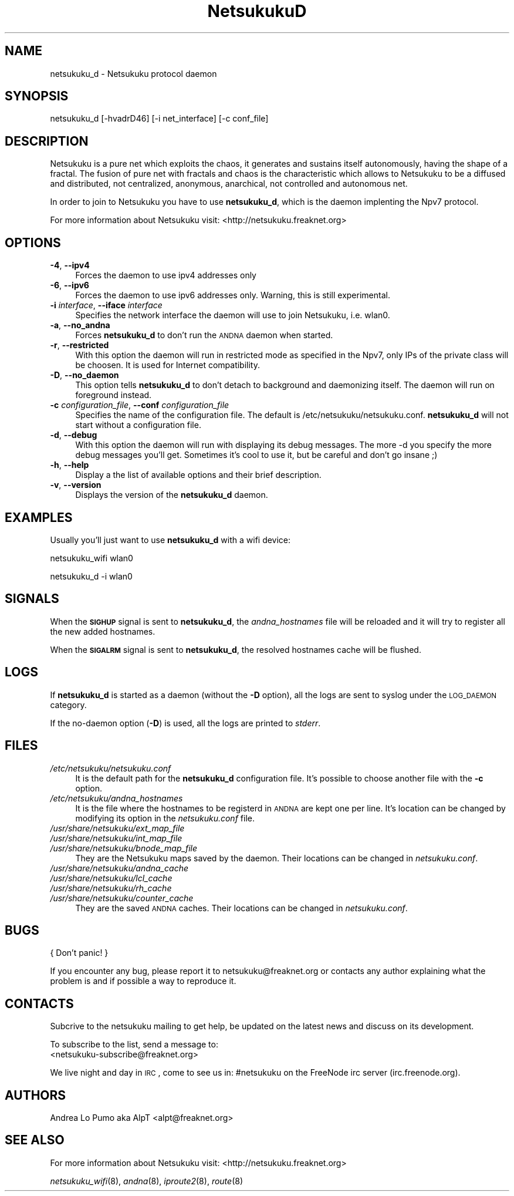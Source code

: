 .\" Automatically generated by Pod::Man v1.37, Pod::Parser v1.14
.\"
.\" Standard preamble:
.\" ========================================================================
.de Sh \" Subsection heading
.br
.if t .Sp
.ne 5
.PP
\fB\\$1\fR
.PP
..
.de Sp \" Vertical space (when we can't use .PP)
.if t .sp .5v
.if n .sp
..
.de Vb \" Begin verbatim text
.ft CW
.nf
.ne \\$1
..
.de Ve \" End verbatim text
.ft R
.fi
..
.\" Set up some character translations and predefined strings.  \*(-- will
.\" give an unbreakable dash, \*(PI will give pi, \*(L" will give a left
.\" double quote, and \*(R" will give a right double quote.  | will give a
.\" real vertical bar.  \*(C+ will give a nicer C++.  Capital omega is used to
.\" do unbreakable dashes and therefore won't be available.  \*(C` and \*(C'
.\" expand to `' in nroff, nothing in troff, for use with C<>.
.tr \(*W-|\(bv\*(Tr
.ds C+ C\v'-.1v'\h'-1p'\s-2+\h'-1p'+\s0\v'.1v'\h'-1p'
.ie n \{\
.    ds -- \(*W-
.    ds PI pi
.    if (\n(.H=4u)&(1m=24u) .ds -- \(*W\h'-12u'\(*W\h'-12u'-\" diablo 10 pitch
.    if (\n(.H=4u)&(1m=20u) .ds -- \(*W\h'-12u'\(*W\h'-8u'-\"  diablo 12 pitch
.    ds L" ""
.    ds R" ""
.    ds C` ""
.    ds C' ""
'br\}
.el\{\
.    ds -- \|\(em\|
.    ds PI \(*p
.    ds L" ``
.    ds R" ''
'br\}
.\"
.\" If the F register is turned on, we'll generate index entries on stderr for
.\" titles (.TH), headers (.SH), subsections (.Sh), items (.Ip), and index
.\" entries marked with X<> in POD.  Of course, you'll have to process the
.\" output yourself in some meaningful fashion.
.if \nF \{\
.    de IX
.    tm Index:\\$1\t\\n%\t"\\$2"
..
.    nr % 0
.    rr F
.\}
.\"
.\" For nroff, turn off justification.  Always turn off hyphenation; it makes
.\" way too many mistakes in technical documents.
.hy 0
.if n .na
.\"
.\" Accent mark definitions (@(#)ms.acc 1.5 88/02/08 SMI; from UCB 4.2).
.\" Fear.  Run.  Save yourself.  No user-serviceable parts.
.    \" fudge factors for nroff and troff
.if n \{\
.    ds #H 0
.    ds #V .8m
.    ds #F .3m
.    ds #[ \f1
.    ds #] \fP
.\}
.if t \{\
.    ds #H ((1u-(\\\\n(.fu%2u))*.13m)
.    ds #V .6m
.    ds #F 0
.    ds #[ \&
.    ds #] \&
.\}
.    \" simple accents for nroff and troff
.if n \{\
.    ds ' \&
.    ds ` \&
.    ds ^ \&
.    ds , \&
.    ds ~ ~
.    ds /
.\}
.if t \{\
.    ds ' \\k:\h'-(\\n(.wu*8/10-\*(#H)'\'\h"|\\n:u"
.    ds ` \\k:\h'-(\\n(.wu*8/10-\*(#H)'\`\h'|\\n:u'
.    ds ^ \\k:\h'-(\\n(.wu*10/11-\*(#H)'^\h'|\\n:u'
.    ds , \\k:\h'-(\\n(.wu*8/10)',\h'|\\n:u'
.    ds ~ \\k:\h'-(\\n(.wu-\*(#H-.1m)'~\h'|\\n:u'
.    ds / \\k:\h'-(\\n(.wu*8/10-\*(#H)'\z\(sl\h'|\\n:u'
.\}
.    \" troff and (daisy-wheel) nroff accents
.ds : \\k:\h'-(\\n(.wu*8/10-\*(#H+.1m+\*(#F)'\v'-\*(#V'\z.\h'.2m+\*(#F'.\h'|\\n:u'\v'\*(#V'
.ds 8 \h'\*(#H'\(*b\h'-\*(#H'
.ds o \\k:\h'-(\\n(.wu+\w'\(de'u-\*(#H)/2u'\v'-.3n'\*(#[\z\(de\v'.3n'\h'|\\n:u'\*(#]
.ds d- \h'\*(#H'\(pd\h'-\w'~'u'\v'-.25m'\f2\(hy\fP\v'.25m'\h'-\*(#H'
.ds D- D\\k:\h'-\w'D'u'\v'-.11m'\z\(hy\v'.11m'\h'|\\n:u'
.ds th \*(#[\v'.3m'\s+1I\s-1\v'-.3m'\h'-(\w'I'u*2/3)'\s-1o\s+1\*(#]
.ds Th \*(#[\s+2I\s-2\h'-\w'I'u*3/5'\v'-.3m'o\v'.3m'\*(#]
.ds ae a\h'-(\w'a'u*4/10)'e
.ds Ae A\h'-(\w'A'u*4/10)'E
.    \" corrections for vroff
.if v .ds ~ \\k:\h'-(\\n(.wu*9/10-\*(#H)'\s-2\u~\d\s+2\h'|\\n:u'
.if v .ds ^ \\k:\h'-(\\n(.wu*10/11-\*(#H)'\v'-.4m'^\v'.4m'\h'|\\n:u'
.    \" for low resolution devices (crt and lpr)
.if \n(.H>23 .if \n(.V>19 \
\{\
.    ds : e
.    ds 8 ss
.    ds o a
.    ds d- d\h'-1'\(ga
.    ds D- D\h'-1'\(hy
.    ds th \o'bp'
.    ds Th \o'LP'
.    ds ae ae
.    ds Ae AE
.\}
.rm #[ #] #H #V #F C
.\" ========================================================================
.\"
.IX Title "NetsukukuD 8"
.TH NetsukukuD 8 "2005-09-29" "NetsukukuD 0.0.3b" ""
.SH "NAME"
netsukuku_d \- Netsukuku protocol daemon
.SH "SYNOPSIS"
.IX Header "SYNOPSIS"
netsukuku_d [\-hvadrD46] [\-i net_interface] [\-c conf_file]
.SH "DESCRIPTION"
.IX Header "DESCRIPTION"
Netsukuku is a pure net which exploits the chaos, it generates and sustains
itself autonomously, having the shape of a fractal.
The fusion of pure net with fractals and chaos is the characteristic which
allows to Netsukuku to be a diffused and distributed, not centralized,
anonymous, anarchical, not controlled and autonomous net.
.PP
In order to join to Netsukuku you have to use \fBnetsukuku_d\fR, which is the
daemon implenting the Npv7 protocol.
.PP
For more information about Netsukuku visit:
<http://netsukuku.freaknet.org>
.SH "OPTIONS"
.IX Header "OPTIONS"
.IP "\fB\-4\fR, \fB\-\-ipv4\fR" 4
.IX Item "-4, --ipv4"
Forces the daemon to use ipv4 addresses only
.IP "\fB\-6\fR, \fB\-\-ipv6\fR" 4
.IX Item "-6, --ipv6"
Forces the daemon to use ipv6 addresses only. Warning, this is still
experimental.
.IP "\fB\-i\fR \fIinterface\fR, \fB\-\-iface\fR \fIinterface\fR" 4
.IX Item "-i interface, --iface interface"
Specifies the network interface the daemon will use to join Netsukuku, i.e.
wlan0.
.IP "\fB\-a\fR, \fB\-\-no_andna\fR" 4
.IX Item "-a, --no_andna"
Forces \fBnetsukuku_d\fR to don't run the \s-1ANDNA\s0 daemon when started.
.IP "\fB\-r\fR, \fB\-\-restricted\fR" 4
.IX Item "-r, --restricted"
With this option the daemon will run in restricted mode as specified in
the Npv7, only IPs of the private class will be choosen. It is used for
Internet compatibility.
.IP "\fB\-D\fR, \fB\-\-no_daemon\fR" 4
.IX Item "-D, --no_daemon"
This option tells \fBnetsukuku_d\fR to don't detach to background and
daemonizing itself. The daemon will run on foreground instead.
.IP "\fB\-c\fR \fIconfiguration_file\fR, \fB\-\-conf\fR \fIconfiguration_file\fR" 4
.IX Item "-c configuration_file, --conf configuration_file"
Specifies the name of the configuration file. The
default is /etc/netsukuku/netsukuku.conf. \fBnetsukuku_d\fR will not start
without a configuration file.
.IP "\fB\-d\fR, \fB\-\-debug\fR" 4
.IX Item "-d, --debug"
With this option the daemon will run with displaying its debug messages.
The more \-d you specify the more debug messages you'll get. Sometimes it's
cool to use it, but be careful and don't go insane ;)
.IP "\fB\-h\fR, \fB\-\-help\fR" 4
.IX Item "-h, --help"
Display a the list of available options and their brief description.
.IP "\fB\-v\fR, \fB\-\-version\fR" 4
.IX Item "-v, --version"
Displays the version of the \fBnetsukuku_d\fR daemon.
.SH "EXAMPLES"
.IX Header "EXAMPLES"
Usually you'll just want to use \fBnetsukuku_d\fR with a wifi device:
.PP
netsukuku_wifi wlan0
.PP
netsukuku_d \-i wlan0
.SH "SIGNALS"
.IX Header "SIGNALS"
When the \fB\s-1SIGHUP\s0\fR signal is sent to \fBnetsukuku_d\fR, the \fIandna_hostnames\fR file
will be reloaded and it will try to register all the new added hostnames.
.PP
When the \fB\s-1SIGALRM\s0\fR signal is sent to \fBnetsukuku_d\fR, the resolved hostnames
cache will be flushed.
.SH "LOGS"
.IX Header "LOGS"
If \fBnetsukuku_d\fR is started as a daemon (without the \fB\-D\fR option), all the
logs are sent to syslog under the \s-1LOG_DAEMON\s0 category.
.PP
If the no-daemon option (\fB\-D\fR) is used, all the logs are printed to
\&\fIstderr\fR.
.SH "FILES"
.IX Header "FILES"
.IP "\fI/etc/netsukuku/netsukuku.conf\fR" 4
.IX Item "/etc/netsukuku/netsukuku.conf"
It is the default path for the \fBnetsukuku_d\fR configuration file. It's
possible to choose another file with the \fB\-c\fR option.
.IP "\fI/etc/netsukuku/andna_hostnames\fR" 4
.IX Item "/etc/netsukuku/andna_hostnames"
It is the file where the hostnames to be registerd in \s-1ANDNA\s0 are kept one per
line. It's location can be changed by modifying its option in the
\&\fInetsukuku.conf\fR file.
.IP "\fI/usr/share/netsukuku/ext_map_file\fR" 4
.IX Item "/usr/share/netsukuku/ext_map_file"
.PD 0
.IP "\fI/usr/share/netsukuku/int_map_file\fR" 4
.IX Item "/usr/share/netsukuku/int_map_file"
.IP "\fI/usr/share/netsukuku/bnode_map_file\fR" 4
.IX Item "/usr/share/netsukuku/bnode_map_file"
.PD
They are the Netsukuku maps saved by the daemon. Their locations can be
changed in \fInetsukuku.conf\fR.
.IP "\fI/usr/share/netsukuku/andna_cache\fR" 4
.IX Item "/usr/share/netsukuku/andna_cache"
.PD 0
.IP "\fI/usr/share/netsukuku/lcl_cache\fR" 4
.IX Item "/usr/share/netsukuku/lcl_cache"
.IP "\fI/usr/share/netsukuku/rh_cache\fR" 4
.IX Item "/usr/share/netsukuku/rh_cache"
.IP "\fI/usr/share/netsukuku/counter_cache\fR" 4
.IX Item "/usr/share/netsukuku/counter_cache"
.PD
They are the saved \s-1ANDNA\s0 caches.  Their locations can be 
changed in \fInetsukuku.conf\fR.
.SH "BUGS"
.IX Header "BUGS"
{ Don't panic! }
.PP
If you encounter any bug, please report it to netsukuku@freaknet.org or
contacts any author explaining what the problem is and if possible a way to
reproduce it.
.SH "CONTACTS"
.IX Header "CONTACTS"
Subcrive to the netsukuku mailing to get help, be updated on the latest news
and discuss on its development.
.PP
To subscribe to the list, send a message to:
   <netsukuku\-subscribe@freaknet.org>
.PP
We live night and day in \s-1IRC\s0, come to see us in:
#netsukuku 
on the FreeNode irc server (irc.freenode.org).
.SH "AUTHORS"
.IX Header "AUTHORS"
Andrea Lo Pumo aka AlpT <alpt@freaknet.org>
.SH "SEE ALSO"
.IX Header "SEE ALSO"
For more information about Netsukuku visit:
<http://netsukuku.freaknet.org>
.PP
\&\fInetsukuku_wifi\fR\|(8), \fIandna\fR\|(8), \fIiproute2\fR\|(8), \fIroute\fR\|(8)
